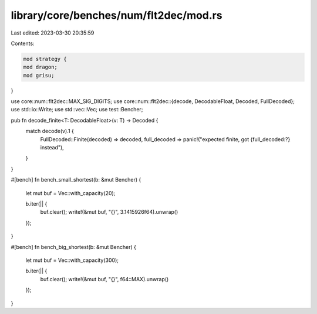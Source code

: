 library/core/benches/num/flt2dec/mod.rs
=======================================

Last edited: 2023-03-30 20:35:59

Contents:

.. code-block:: rs

    mod strategy {
    mod dragon;
    mod grisu;
}

use core::num::flt2dec::MAX_SIG_DIGITS;
use core::num::flt2dec::{decode, DecodableFloat, Decoded, FullDecoded};
use std::io::Write;
use std::vec::Vec;
use test::Bencher;

pub fn decode_finite<T: DecodableFloat>(v: T) -> Decoded {
    match decode(v).1 {
        FullDecoded::Finite(decoded) => decoded,
        full_decoded => panic!("expected finite, got {full_decoded:?} instead"),
    }
}

#[bench]
fn bench_small_shortest(b: &mut Bencher) {
    let mut buf = Vec::with_capacity(20);

    b.iter(|| {
        buf.clear();
        write!(&mut buf, "{}", 3.1415926f64).unwrap()
    });
}

#[bench]
fn bench_big_shortest(b: &mut Bencher) {
    let mut buf = Vec::with_capacity(300);

    b.iter(|| {
        buf.clear();
        write!(&mut buf, "{}", f64::MAX).unwrap()
    });
}


